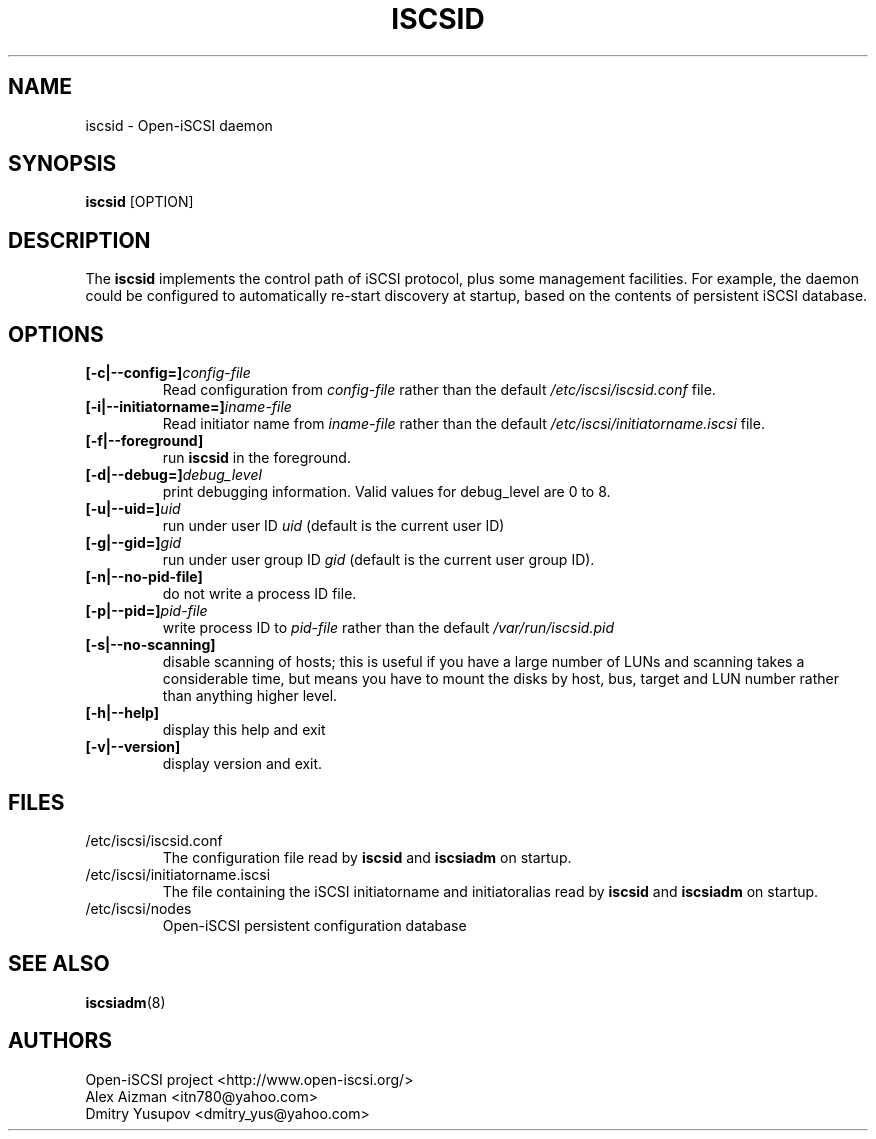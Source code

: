 .TH ISCSID 8 "July 2005" "" "Linux Administrator's Manual"
.SH NAME
iscsid \- Open-iSCSI daemon
.SH SYNOPSIS
.BI iscsid
[OPTION]
.SH "DESCRIPTION"
The
.B iscsid
implements the control path of iSCSI protocol, plus some management
facilities. For example, the daemon could be configured to automatically 
re-start discovery at startup, based on the contents of persistent 
iSCSI database.
.SH OPTIONS
.TP
.BI [-c|--config=]\fIconfig\-file\fP
Read configuration from \fIconfig\-file\fR rather than the default
\fI/etc/iscsi/iscsid.conf\fR file.
.TP
.BI [-i|--initiatorname=]\fIiname\-file\fP
Read initiator name from \fIiname\-file\fR rather than the default
\fI/etc/iscsi/initiatorname.iscsi\fR file.
.TP
.BI [-f|--foreground]
run
.B iscsid
in the foreground.
.TP
.BI [-d|--debug=]\fIdebug_level\fP
print debugging information. Valid values for debug_level are 0 to 8.
.TP
.BI [-u|--uid=]\fIuid\fP
run under user ID \fIuid\fR (default is the current user ID)
.TP
.BI [-g|--gid=]\fIgid\fP
run under user group ID \fIgid\fR (default is the current user group ID).
.TP
.BI [-n|--no-pid-file]\fP
do not write a process ID file.
.TP
.BI [-p|--pid=]\fIpid\-file\fP
write process ID to \fIpid\-file\fR rather than the default
\fI/var/run/iscsid.pid\fR
.TP
.BI [-s|--no-scanning]
disable scanning of hosts; this is useful if you have a large number of LUNs and scanning takes a considerable time, but means you have to mount the disks by host, bus, target and LUN number rather than anything higher level.
.TP
.BI [-h|--help]
display this help and exit
.TP
.BI [-v|--version]
display version and exit.

.SH FILES
.TP
/etc/iscsi/iscsid.conf
The configuration file read by
.B iscsid
and
.B iscsiadm
on startup.
.TP
/etc/iscsi/initiatorname.iscsi
The file containing the iSCSI initiatorname
and initiatoralias read by
.B iscsid
and
.B iscsiadm
on startup.
.TP
/etc/iscsi/nodes
Open-iSCSI persistent configuration database

.SH "SEE ALSO"
.BR iscsiadm (8)

.SH AUTHORS
Open-iSCSI project <http://www.open-iscsi.org/>
.br
Alex Aizman <itn780@yahoo.com>
.br
Dmitry Yusupov <dmitry_yus@yahoo.com>

